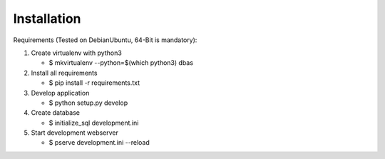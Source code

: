 .. _installation:

Installation
------------
Requirements (Tested on Debian\Ubuntu,  64-Bit is mandatory):

1. Create virtualenv with python3

   - $ mkvirtualenv --python=$(which python3) dbas

2. Install all requirements

   - $ pip install -r requirements.txt

3. Develop application

   - $ python setup.py develop

4. Create database

   - $ initialize_sql development.ini

5. Start development webserver

   - $ pserve development.ini --reload
